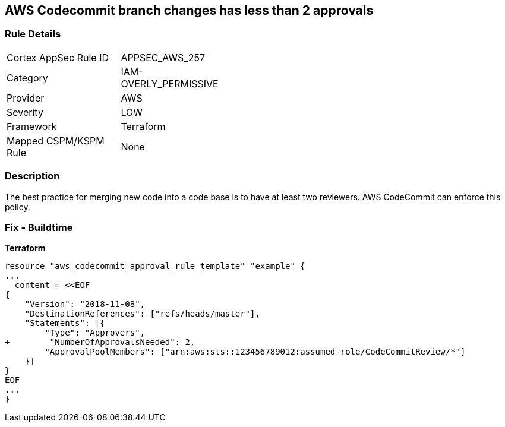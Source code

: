 == AWS Codecommit branch changes has less than 2 approvals


=== Rule Details

[width=45%]
|===
|Cortex AppSec Rule ID |APPSEC_AWS_257
|Category |IAM-OVERLY_PERMISSIVE
|Provider |AWS
|Severity |LOW
|Framework |Terraform
|Mapped CSPM/KSPM Rule |None
|===


=== Description

The best practice for merging new code into a code base is to have at least two reviewers.
AWS CodeCommit can enforce this policy.

////
=== Fix - Runtime

. In the AWS console, go to CodeCommit.

. Select Approval Rule Templates and then Create Template.

. Under Number of approvals needed, add at least two approvals.
////

=== Fix - Buildtime


*Terraform* 

[source,text]
----
resource "aws_codecommit_approval_rule_template" "example" {
...
  content = <<EOF
{
    "Version": "2018-11-08",
    "DestinationReferences": ["refs/heads/master"],
    "Statements": [{
        "Type": "Approvers",
+        "NumberOfApprovalsNeeded": 2,
        "ApprovalPoolMembers": ["arn:aws:sts::123456789012:assumed-role/CodeCommitReview/*"]
    }]
}
EOF
...
}
----
